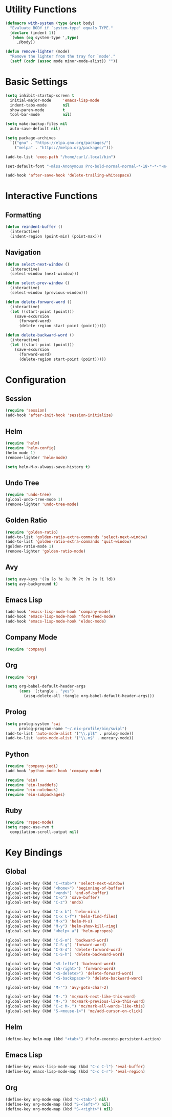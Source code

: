 * Utility Functions

#+BEGIN_SRC emacs-lisp
(defmacro with-system (type &rest body)
  "Evaluate BODY if `system-type' equals TYPE."
  (declare (indent 1))
  `(when (eq system-type ',type)
     ,@body))

(defun remove-lighter (mode)
  "Remove the lighter from the tray for `mode'."
  (setf (cadr (assoc mode minor-mode-alist)) ""))
#+END_SRC

* Basic Settings

#+BEGIN_SRC emacs-lisp
  (setq inhibit-startup-screen t
	initial-major-mode     'emacs-lisp-mode
	indent-tabs-mode       nil
	show-paren-mode        t
	tool-bar-mode          nil)

  (setq make-backup-files nil
	auto-save-default nil)

  (setq package-archives
	`(("gnu" . "https://elpa.gnu.org/packages/")
	  ("melpa" . "https://melpa.org/packages/")))

  (add-to-list 'exec-path "/home/carl/.local/bin")

  (set-default-font "-mlss-Anonymous Pro-bold-normal-normal-*-18-*-*-*-m-0-iso10646-1")

  (add-hook 'after-save-hook 'delete-trailing-whitespace)
#+END_SRC

* Interactive Functions
** Formatting

#+BEGIN_SRC emacs-lisp
(defun reindent-buffer ()
  (interactive)
  (indent-region (point-min) (point-max)))
#+END_SRC

** Navigation

#+BEGIN_SRC emacs-lisp
  (defun select-next-window ()
    (interactive)
    (select-window (next-window)))

  (defun select-prev-window ()
    (interactive)
    (select-window (previous-window)))

  (defun delete-forward-word ()
    (interactive)
    (let ((start-point (point)))
      (save-excursion
        (forward-word)
        (delete-region start-point (point)))))

  (defun delete-backward-word ()
    (interactive)
    (let ((start-point (point)))
      (save-excursion
        (forward-word)
        (delete-region start-point (point)))))
#+END_SRC

* Configuration
** Session

#+BEGIN_SRC emacs-lisp
  (require 'session)
  (add-hook 'after-init-hook 'session-initialize)
#+END_SRC

** Helm

#+BEGIN_SRC emacs-lisp
(require 'helm)
(require 'helm-config)
(helm-mode 1)
(remove-lighter 'helm-mode)

(setq helm-M-x-always-save-history t)
#+END_SRC

** Undo Tree

#+BEGIN_SRC emacs-lisp
(require 'undo-tree)
(global-undo-tree-mode 1)
(remove-lighter 'undo-tree-mode)
#+END_SRC

** Golden Ratio

#+BEGIN_SRC emacs-lisp
(require 'golden-ratio)
(add-to-list 'golden-ratio-extra-commands 'select-next-window)
(add-to-list 'golden-ratio-extra-commands 'quit-window)
(golden-ratio-mode 1)
(remove-lighter 'golden-ratio-mode)
#+END_SRC

** Avy

#+BEGIN_SRC emacs-lisp
  (setq avy-keys '(?a ?o ?e ?u ?h ?t ?n ?s ?i ?d))
  (setq avy-background t)
#+END_SRC

** Emacs Lisp

#+BEGIN_SRC emacs-lisp
(add-hook 'emacs-lisp-mode-hook 'company-mode)
(add-hook 'emacs-lisp-mode-hook 'form-feed-mode)
(add-hook 'emacs-lisp-mode-hook 'eldoc-mode)
#+END_SRC

** Company Mode

#+BEGIN_SRC emacs-lisp
(require 'company)
#+END_SRC

** Org

#+BEGIN_SRC emacs-lisp
(require 'org)

(setq org-babel-default-header-args
      (cons '(:tangle . "yes")
	    (assq-delete-all :tangle org-babel-default-header-args)))
#+END_SRC

** Prolog

#+BEGIN_SRC emacs-lisp
(setq prolog-system 'swi
      prolog-program-name "~/.nix-profile/bin/swipl")
(add-to-list 'auto-mode-alist '("\\.pl$" . prolog-mode))
(add-to-list 'auto-mode-alist '("\\.m$" . mercury-mode))
#+END_SRC

** Python

#+BEGIN_SRC emacs-lisp
(require 'company-jedi)
(add-hook 'python-mode-hook 'company-mode)

(require 'ein)
(require 'ein-loaddefs)
(require 'ein-notebook)
(require 'ein-subpackages)
#+END_SRC

** Ruby

#+BEGIN_SRC emacs-lisp
  (require 'rspec-mode)
  (setq rspec-use-rvm t
	compilation-scroll-output nil)
#+END_SRC

* Key Bindings
** Global

#+BEGIN_SRC emacs-lisp
(global-set-key (kbd "C-<tab>") 'select-next-window)
(global-set-key (kbd "<home>") 'beginning-of-buffer)
(global-set-key (kbd "<end>") 'end-of-buffer)
(global-set-key (kbd "C-o") 'save-buffer)
(global-set-key (kbd "C-z") 'undo)

(global-set-key (kbd "C-x b") 'helm-mini)
(global-set-key (kbd "C-x C-f") 'helm-find-files)
(global-set-key (kbd "M-x") 'helm-M-x)
(global-set-key (kbd "M-y") 'helm-show-kill-ring)
(global-set-key (kbd "<help> a") 'helm-apropos)

(global-set-key (kbd "C-S-m") 'backward-word)
(global-set-key (kbd "C-S-g") 'forward-word)
(global-set-key (kbd "C-S-d") 'delete-forward-word)
(global-set-key (kbd "C-S-h") 'delete-backward-word)

(global-set-key (kbd "<S-left>") 'backward-word)
(global-set-key (kbd "<S-right>") 'forward-word)
(global-set-key (kbd "<S-delete>") 'delete-forward-word)
(global-set-key (kbd "<S-backspace>") 'delete-backward-word)

(global-set-key (kbd "M-'") 'avy-goto-char-2)

(global-set-key (kbd "M-.") 'mc/mark-next-like-this-word)
(global-set-key (kbd "M-,") 'mc/mark-previous-like-this-word)
(global-set-key (kbd "C-c M-.") 'mc/mark-all-words-like-this)
(global-set-key (kbd "S-<mouse-1>") 'mc/add-cursor-on-click)
#+END_SRC

** Helm

#+BEGIN_SRC emacs-lisp
(define-key helm-map (kbd "<tab>") #'helm-execute-persistent-action)
#+END_SRC

** Emacs Lisp

#+BEGIN_SRC emacs-lisp
(define-key emacs-lisp-mode-map (kbd "C-c C-l") 'eval-buffer)
(define-key emacs-lisp-mode-map (kbd "C-c C-r") 'eval-region)
#+END_SRC

** Org

#+BEGIN_SRC emacs-lisp
(define-key org-mode-map (kbd "C-<tab>") nil)
(define-key org-mode-map (kbd "S-<left>") nil)
(define-key org-mode-map (kbd "S-<right>") nil)
#+END_SRC
